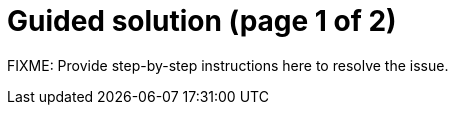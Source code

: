 = Guided solution (page 1 of 2)

FIXME: Provide step-by-step instructions here to resolve the issue.